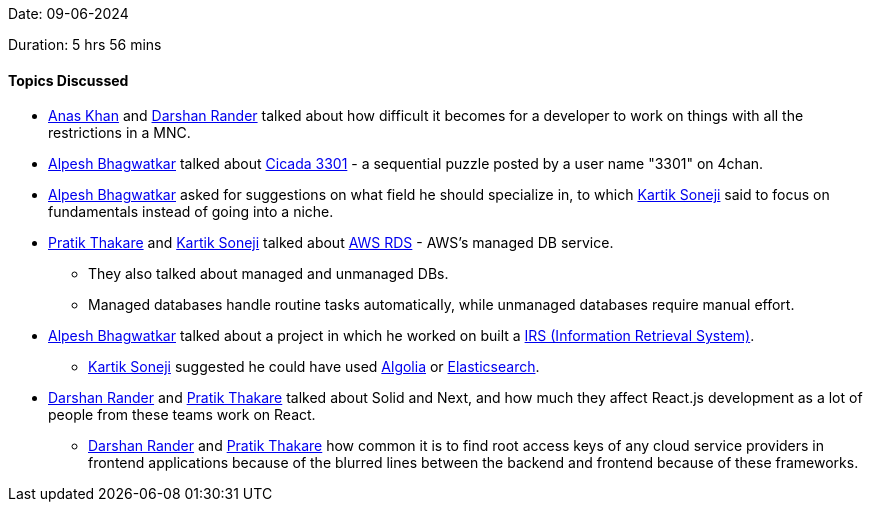 Date: 09-06-2024

Duration: 5 hrs 56 mins

==== Topics Discussed

* link:https://twitter.com/AnxKhn[Anas Khan^] and link:https://twitter.com/SirusTweets[Darshan Rander^] talked about how difficult it becomes for a developer to work on things with all the restrictions in a MNC.
* link:https://x.com/Alpastx[Alpesh Bhagwatkar^] talked about https://en.wikipedia.org/wiki/Cicada_3301[Cicada 3301^] - a sequential puzzle posted by a user name "3301" on 4chan.
* link:https://x.com/Alpastx[Alpesh Bhagwatkar^] asked for suggestions on what field he should specialize in, to which link:https://twitter.com/KartikSoneji_[Kartik Soneji^] said to focus on fundamentals instead of going into a niche.
* link:https://twitter.com/t3_pat[Pratik Thakare^] and link:https://twitter.com/KartikSoneji_[Kartik Soneji^] talked about https://docs.aws.amazon.com/AmazonRDS/latest/UserGuide/Welcome.html[AWS RDS] - AWS's managed DB service.
	** They also talked about managed and unmanaged DBs.
	** Managed databases handle routine tasks automatically, while unmanaged databases require manual effort.
* link:https://x.com/Alpastx[Alpesh Bhagwatkar^] talked about a project in which he worked on built a https://www.geeksforgeeks.org/what-is-information-retrieval/[IRS (Information Retrieval System)^].
	** link:https://twitter.com/KartikSoneji_[Kartik Soneji^] suggested he could have used https://www.algolia.com/[Algolia^] or https://www.elastic.co/elasticsearch[Elasticsearch^].
* link:https://twitter.com/SirusTweets[Darshan Rander^] and link:https://twitter.com/t3_pat[Pratik Thakare^] talked about Solid and Next, and how much they affect React.js development as a lot of people from these teams work on React.
	** link:https://twitter.com/SirusTweets[Darshan Rander^] and link:https://twitter.com/t3_pat[Pratik Thakare^] how common it is to find root access keys of any cloud service providers in frontend applications because of the blurred lines between the backend and frontend because of these frameworks.
